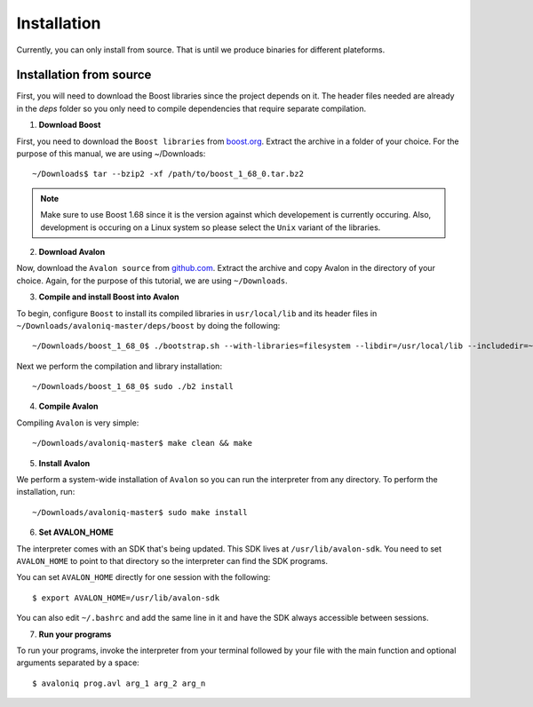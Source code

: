 Installation
============

Currently, you can only install from source. That is until we produce binaries for
different plateforms.


Installation from source
------------------------

First, you will need to download the Boost libraries since the project depends on it.
The header files needed are already in the `deps` folder so you only need to compile
dependencies that require separate compilation.

1. **Download Boost**

First, you need to download the ``Boost libraries`` from
`boost.org <https://www.boost.org/users/history/version_1_68_0.html>`_.
Extract the archive in a folder of your choice. For the purpose of this manual,
we are using ~/Downloads::

    ~/Downloads$ tar --bzip2 -xf /path/to/boost_1_68_0.tar.bz2


.. note::
    Make sure to use Boost 1.68 since it is the version against which developement
    is currently occuring. Also, development is occuring on a Linux system so please
    select the ``Unix`` variant of the libraries.


2. **Download Avalon**

Now, download the ``Avalon source`` from `github.com
<https://github.com/avalon-lang/avaloniq/archive/master.zip>`_.
Extract the archive and copy Avalon in the directory of your choice.
Again, for the purpose of this tutorial, we are using ``~/Downloads``.

3. **Compile and install Boost into Avalon**

To begin, configure ``Boost`` to install its compiled libraries in ``usr/local/lib``
and its header files in ``~/Downloads/avaloniq-master/deps/boost`` by doing the following::

    ~/Downloads/boost_1_68_0$ ./bootstrap.sh --with-libraries=filesystem --libdir=/usr/local/lib --includedir=~/Downloads/avaloniq-master/deps/boost

Next we perform the compilation and library installation::

    ~/Downloads/boost_1_68_0$ sudo ./b2 install

4. **Compile Avalon**

Compiling ``Avalon`` is very simple::

    ~/Downloads/avaloniq-master$ make clean && make

5. **Install Avalon**

We perform a system-wide installation of ``Avalon`` so you can run the interpreter
from any directory. To perform the installation, run::

    ~/Downloads/avaloniq-master$ sudo make install


6. **Set AVALON_HOME**

The interpreter comes with an SDK that's being updated. This SDK lives at ``/usr/lib/avalon-sdk``.
You need to set ``AVALON_HOME`` to point to that directory so the interpreter can find
the SDK programs.

You can set ``AVALON_HOME`` directly for one session with the following::

    $ export AVALON_HOME=/usr/lib/avalon-sdk


You can also edit ``~/.bashrc`` and add the same line in it and have the SDK always accessible
between sessions.

7. **Run your programs**

To run your programs, invoke the interpreter from your terminal followed by your file
with the main function and optional arguments separated by a space::

    $ avaloniq prog.avl arg_1 arg_2 arg_n
